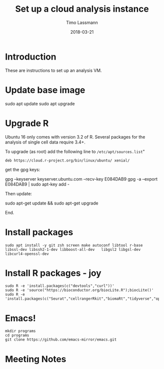 #+TITLE:  Set up a cloud analysis instance
#+AUTHOR: Timo Lassmann
#+EMAIL:  timo.lassmann@telethonkids.org.au
#+DATE:   2018-03-21
#+LATEX_CLASS: report
#+OPTIONS:  toc:nil
#+OPTIONS: H:4
#+LATEX_CMD: xelatex

* Introduction  

  These are instructions to set up an analysis VM. 
* Update base image 

  #+BEGIN_EXAMPLE shell
  sudo apt update 
  sudo apt upgrade 
  #+END_EXAMPLE

* Upgrade R
   
   Ubuntu 16 only comes with version 3.2 of R. Several packages for the analysis of
   single cell data require 3.4+. 
   
   To upgrade (as root) add the following line to =/etc/apt/sources.list="
   
   #+BEGIN_EXAMPLE
   deb https://cloud.r-project.org/bin/linux/ubuntu/ xenial/  
   #+END_EXAMPLE
   
   get the gpg keys: 
  
   #+BEGIN_EXAMPLE sh 
   gpg --keyserver keyserver.ubuntu.com --recv-key E084DAB9
   gpg -a --export E084DAB9 | sudo apt-key add -
   #+END_EXAMPLE
   
   Then update: 

   #+BEGIN_EXAMPLE shell
   sudo apt-get update && sudo apt-get upgrade
   #+END_EXAMPLE
  
   End. 


* Install packages 

  #+BEGIN_SRC shell :tangle setup.sh :shebang #!/bin/bash :exports code :results none
    sudo apt install -y git zsh screen make autoconf libtool r-base libssl-dev libssh2-1-dev libboost-all-dev   libgsl2 libgsl-dev libcurl4-openssl-dev 
  #+END_SRC


* Install R packages - joy

#+BEGIN_SRC shell :tangle setup.sh :exports code :results none
sudo R -e 'install.packages(c("devtools","curl"))'
sudo R -e 'source("https://bioconductor.org/biocLite.R");biocLite()'
sudo R -e 'install.packages(c("Seurat","cellrangerRkit","biomaRt","tidyverse","optparse","reshape"))'
#+END_SRC

* Emacs! 

  #+BEGIN_SRC shell :tangle setup.sh :exports code :results none
    mkdir programs 
    cd programs
    git clone https://github.com/emacs-mirror/emacs.git
  #+END_SRC


* Meeting Notes




